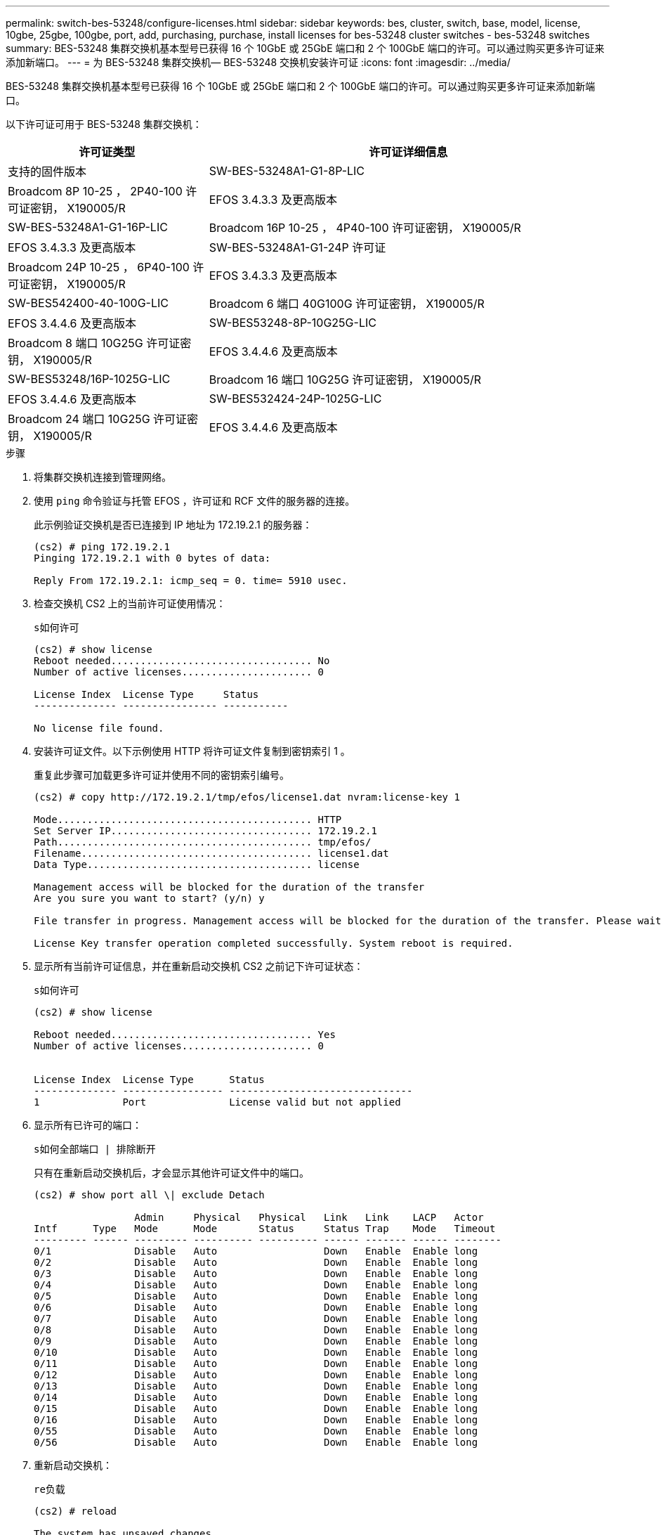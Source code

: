 ---
permalink: switch-bes-53248/configure-licenses.html 
sidebar: sidebar 
keywords: bes, cluster, switch, base, model, license, 10gbe, 25gbe, 100gbe, port, add, purchasing, purchase, install licenses for bes-53248 cluster switches - bes-53248 switches 
summary: BES-53248 集群交换机基本型号已获得 16 个 10GbE 或 25GbE 端口和 2 个 100GbE 端口的许可。可以通过购买更多许可证来添加新端口。 
---
= 为 BES-53248 集群交换机— BES-53248 交换机安装许可证
:icons: font
:imagesdir: ../media/


[role="lead"]
BES-53248 集群交换机基本型号已获得 16 个 10GbE 或 25GbE 端口和 2 个 100GbE 端口的许可。可以通过购买更多许可证来添加新端口。

以下许可证可用于 BES-53248 集群交换机：

[cols="1,2"]
|===
| 许可证类型 | 许可证详细信息 


| 支持的固件版本  a| 
SW-BES-53248A1-G1-8P-LIC



 a| 
Broadcom 8P 10-25 ， 2P40-100 许可证密钥， X190005/R
 a| 
EFOS 3.4.3.3 及更高版本



 a| 
SW-BES-53248A1-G1-16P-LIC
 a| 
Broadcom 16P 10-25 ， 4P40-100 许可证密钥， X190005/R



 a| 
EFOS 3.4.3.3 及更高版本
 a| 
SW-BES-53248A1-G1-24P 许可证



 a| 
Broadcom 24P 10-25 ， 6P40-100 许可证密钥， X190005/R
 a| 
EFOS 3.4.3.3 及更高版本



 a| 
SW-BES542400-40-100G-LIC
 a| 
Broadcom 6 端口 40G100G 许可证密钥， X190005/R



 a| 
EFOS 3.4.4.6 及更高版本
 a| 
SW-BES53248-8P-10G25G-LIC



 a| 
Broadcom 8 端口 10G25G 许可证密钥， X190005/R
 a| 
EFOS 3.4.4.6 及更高版本



 a| 
SW-BES53248/16P-1025G-LIC
 a| 
Broadcom 16 端口 10G25G 许可证密钥， X190005/R



 a| 
EFOS 3.4.4.6 及更高版本
 a| 
SW-BES532424-24P-1025G-LIC



 a| 
Broadcom 24 端口 10G25G 许可证密钥， X190005/R
 a| 
EFOS 3.4.4.6 及更高版本

|===
.步骤
. 将集群交换机连接到管理网络。
. 使用 `ping` 命令验证与托管 EFOS ，许可证和 RCF 文件的服务器的连接。
+
此示例验证交换机是否已连接到 IP 地址为 172.19.2.1 的服务器：

+
[listing]
----
(cs2) # ping 172.19.2.1
Pinging 172.19.2.1 with 0 bytes of data:

Reply From 172.19.2.1: icmp_seq = 0. time= 5910 usec.
----
. 检查交换机 CS2 上的当前许可证使用情况：
+
`s如何许可`

+
[listing]
----
(cs2) # show license
Reboot needed.................................. No
Number of active licenses...................... 0

License Index  License Type     Status
-------------- ---------------- -----------

No license file found.
----
. 安装许可证文件。以下示例使用 HTTP 将许可证文件复制到密钥索引 1 。
+
重复此步骤可加载更多许可证并使用不同的密钥索引编号。

+
[listing]
----
(cs2) # copy http://172.19.2.1/tmp/efos/license1.dat nvram:license-key 1

Mode........................................... HTTP
Set Server IP.................................. 172.19.2.1
Path........................................... tmp/efos/
Filename....................................... license1.dat
Data Type...................................... license

Management access will be blocked for the duration of the transfer
Are you sure you want to start? (y/n) y

File transfer in progress. Management access will be blocked for the duration of the transfer. Please wait...

License Key transfer operation completed successfully. System reboot is required.
----
. 显示所有当前许可证信息，并在重新启动交换机 CS2 之前记下许可证状态：
+
`s如何许可`

+
[listing]
----
(cs2) # show license

Reboot needed.................................. Yes
Number of active licenses...................... 0


License Index  License Type      Status
-------------- ----------------- -------------------------------
1              Port              License valid but not applied
----
. 显示所有已许可的端口：
+
`s如何全部端口 | 排除断开`

+
只有在重新启动交换机后，才会显示其他许可证文件中的端口。

+
[listing]
----
(cs2) # show port all \| exclude Detach

                 Admin     Physical   Physical   Link   Link    LACP   Actor
Intf      Type   Mode      Mode       Status     Status Trap    Mode   Timeout
--------- ------ --------- ---------- ---------- ------ ------- ------ --------
0/1              Disable   Auto                  Down   Enable  Enable long
0/2              Disable   Auto                  Down   Enable  Enable long
0/3              Disable   Auto                  Down   Enable  Enable long
0/4              Disable   Auto                  Down   Enable  Enable long
0/5              Disable   Auto                  Down   Enable  Enable long
0/6              Disable   Auto                  Down   Enable  Enable long
0/7              Disable   Auto                  Down   Enable  Enable long
0/8              Disable   Auto                  Down   Enable  Enable long
0/9              Disable   Auto                  Down   Enable  Enable long
0/10             Disable   Auto                  Down   Enable  Enable long
0/11             Disable   Auto                  Down   Enable  Enable long
0/12             Disable   Auto                  Down   Enable  Enable long
0/13             Disable   Auto                  Down   Enable  Enable long
0/14             Disable   Auto                  Down   Enable  Enable long
0/15             Disable   Auto                  Down   Enable  Enable long
0/16             Disable   Auto                  Down   Enable  Enable long
0/55             Disable   Auto                  Down   Enable  Enable long
0/56             Disable   Auto                  Down   Enable  Enable long
----
. 重新启动交换机：
+
`re负载`

+
[listing]
----
(cs2) # reload

The system has unsaved changes.
Would you like to save them now? (y/n) y

Config file 'startup-config' created successfully .

Configuration Saved!
Are you sure you would like to reset the system? (y/n) y
----
. 检查新许可证是否处于活动状态，并注意此许可证是否已应用：
+
`s如何许可`

+
[listing]
----
(cs2) # show license

Reboot needed.................................. No
Number of installed licenses................... 1
Total Downlink Ports enabled................... 16
Total Uplink Ports enabled..................... 8

License Index  License Type              Status
-------------- ------------------------- -----------------------------------
1              Port                      License applied
(cs2) #
----
. 检查所有新端口是否可用：
+
`s如何全部端口 | 排除断开`

+
[listing]
----
(cs2) # show port all \| exclude Detach

                 Admin     Physical   Physical   Link   Link    LACP   Actor
Intf      Type   Mode      Mode       Status     Status Trap    Mode   Timeout
--------- ------ --------- ---------- ---------- ------ ------- ------ --------
0/1              Disable    Auto                 Down   Enable  Enable long
0/2              Disable    Auto                 Down   Enable  Enable long
0/3              Disable    Auto                 Down   Enable  Enable long
0/4              Disable    Auto                 Down   Enable  Enable long
0/5              Disable    Auto                 Down   Enable  Enable long
0/6              Disable    Auto                 Down   Enable  Enable long
0/7              Disable    Auto                 Down   Enable  Enable long
0/8              Disable    Auto                 Down   Enable  Enable long
0/9              Disable    Auto                 Down   Enable  Enable long
0/10             Disable    Auto                 Down   Enable  Enable long
0/11             Disable    Auto                 Down   Enable  Enable long
0/12             Disable    Auto                 Down   Enable  Enable long
0/13             Disable    Auto                 Down   Enable  Enable long
0/14             Disable    Auto                 Down   Enable  Enable long
0/15             Disable    Auto                 Down   Enable  Enable long
0/16             Disable    Auto                 Down   Enable  Enable long
0/49             Disable   100G Full             Down   Enable  Enable long
0/50             Disable   100G Full             Down   Enable  Enable long
0/51             Disable   100G Full             Down   Enable  Enable long
0/52             Disable   100G Full             Down   Enable  Enable long
0/53             Disable   100G Full             Down   Enable  Enable long
0/54             Disable   100G Full             Down   Enable  Enable long
0/55             Disable   100G Full             Down   Enable  Enable long
0/56             Disable   100G Full             Down   Enable  Enable long

(cs2) #
----

